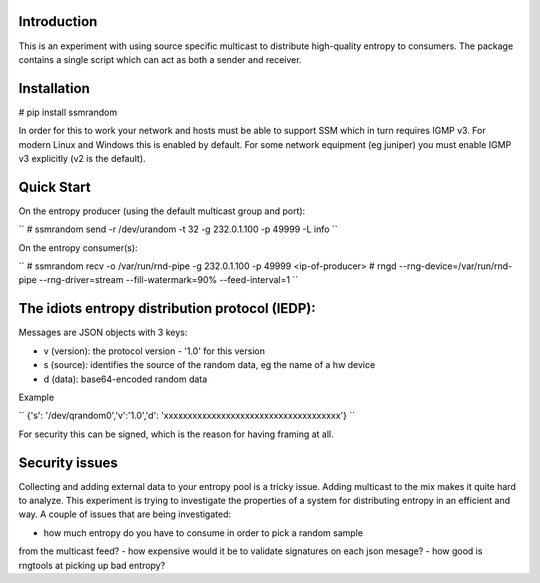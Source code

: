 
Introduction
------------

This is an experiment with using source specific multicast to distribute 
high-quality entropy to consumers. The package contains a single script which 
can act as both a sender and receiver.

Installation
------------

# pip install ssmrandom

In order for this to work your network and hosts must be able to support 
SSM which in turn requires IGMP v3. For modern Linux and Windows this is
enabled by default. For some network equipment (eg juniper) you must enable
IGMP v3 explicitly (v2 is the default).


Quick Start
-----------

On the entropy producer (using the default multicast group and port):

``
# ssmrandom send -r /dev/urandom -t 32 -g 232.0.1.100 -p 49999 -L info 
``

On the entropy consumer(s):

``
# ssmrandom recv -o /var/run/rnd-pipe -g 232.0.1.100 -p 49999 <ip-of-producer>
# rngd --rng-device=/var/run/rnd-pipe --rng-driver=stream --fill-watermark=90% --feed-interval=1
``


The idiots entropy distribution protocol (IEDP):
------------------------------------------------

Messages are JSON objects with 3 keys:

- v (version): the protocol version - '1.0' for this version
- s (source): identifies the source of the random data, eg the name of a hw device
- d (data): base64-encoded random data

Example

``
{'s': '/dev/qrandom0','v':'1.0','d': 'xxxxxxxxxxxxxxxxxxxxxxxxxxxxxxxxxxxxx'}
``

For security this can be signed, which is the reason for having framing at all.

Security issues
---------------

Collecting and adding external data to your entropy pool is a tricky issue. Adding
multicast to the mix makes it quite hard to analyze. This experiment is trying to 
investigate the properties of a system for distributing entropy in an efficient and
way. A couple of issues that are being investigated:

- how much entropy do you have to consume in order to pick a random sample
from the multicast feed?
- how expensive would it be to validate signatures on each json mesage?
- how good is rngtools at picking up bad entropy?

